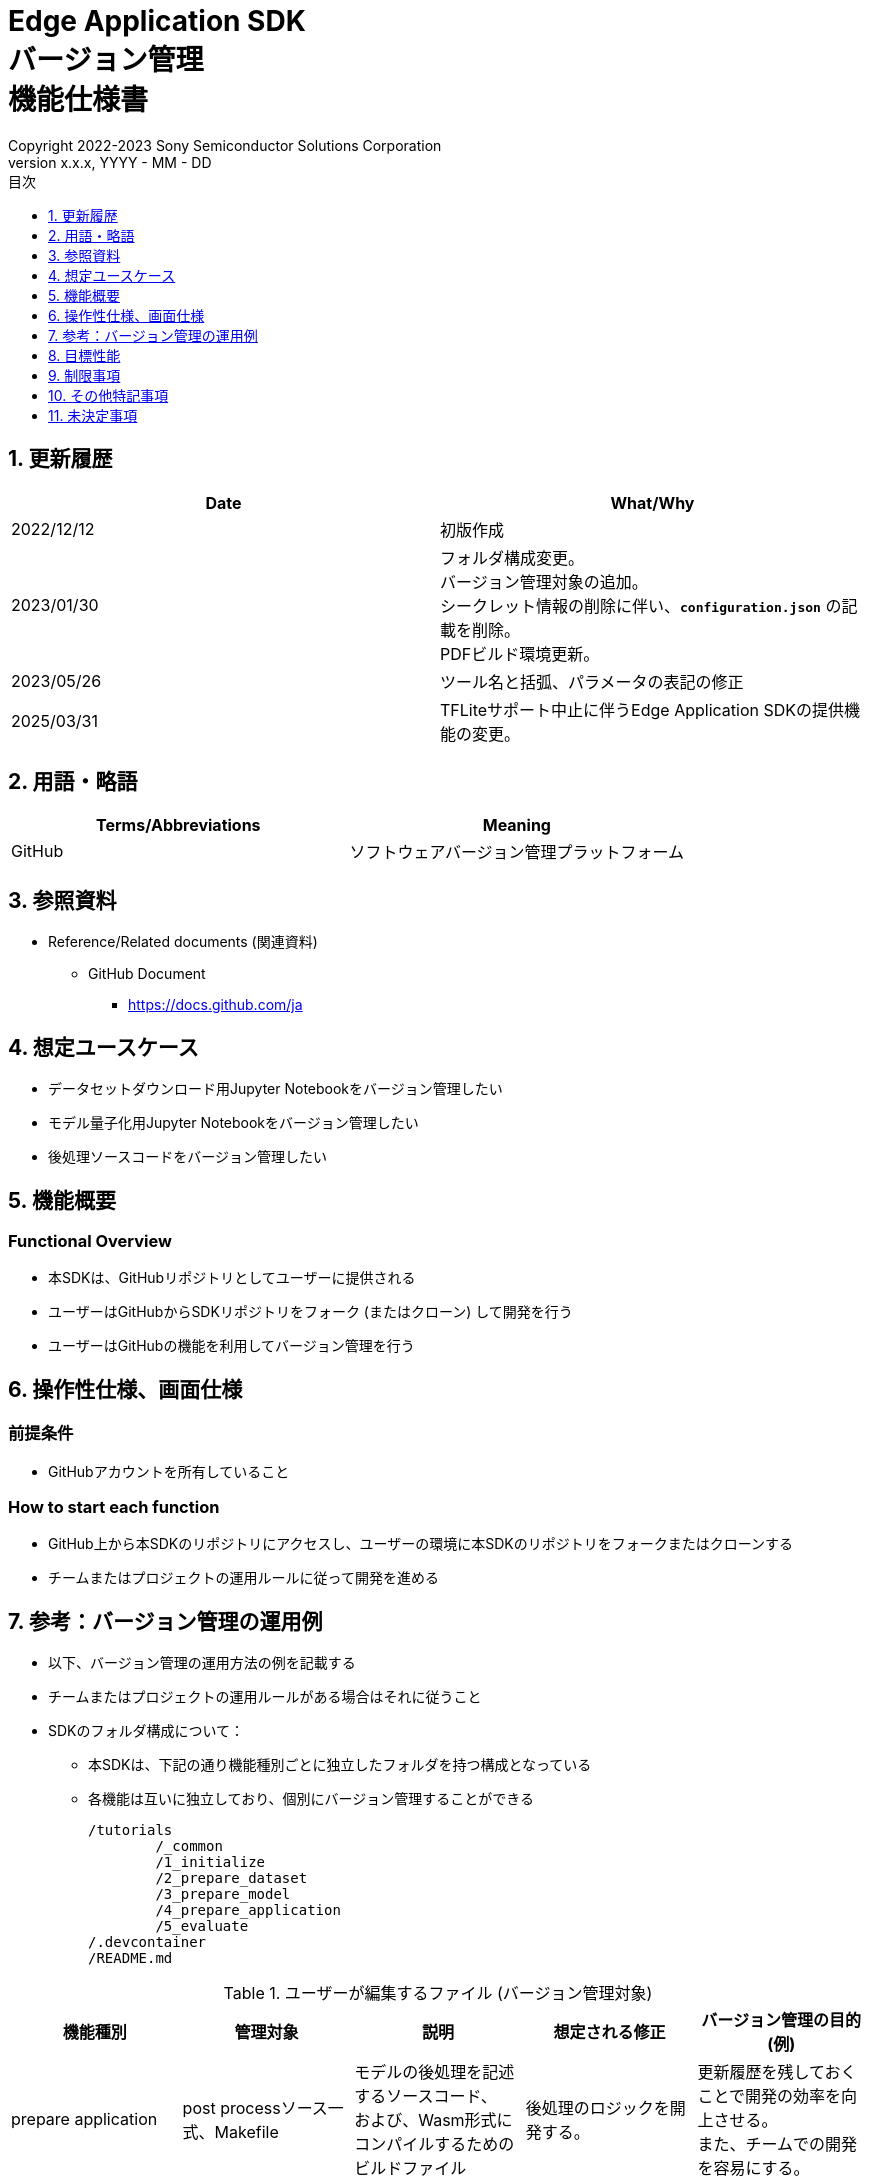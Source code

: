 = Edge Application SDK pass:[<br/>] バージョン管理 pass:[<br/>] 機能仕様書 pass:[<br/>]
:sectnums:
:sectnumlevels: 1
:author: Copyright 2022-2023 Sony Semiconductor Solutions Corporation
:version-label: Version 
:revnumber: x.x.x
:revdate: YYYY - MM - DD
:trademark-desc: AITRIOS™、およびそのロゴは、ソニーグループ株式会社またはその関連会社の登録商標または商標です。
:toc:
:toc-title: 目次
:toclevels: 1
:chapter-label:
:lang: ja

== 更新履歴

|===
|Date |What/Why

|2022/12/12
|初版作成

|2023/01/30
|フォルダ構成変更。 +
バージョン管理対象の追加。 + 
シークレット情報の削除に伴い、`**configuration.json**` の記載を削除。 + 
PDFビルド環境更新。

|2023/05/26
|ツール名と括弧、パラメータの表記の修正

|2025/03/31
|TFLiteサポート中止に伴うEdge Application SDKの提供機能の変更。
|===


== 用語・略語
|===
|Terms/Abbreviations |Meaning 

|GitHub
|ソフトウェアバージョン管理プラットフォーム

|===

== 参照資料

* Reference/Related documents (関連資料)
** GitHub Document
*** https://docs.github.com/ja

== 想定ユースケース
* データセットダウンロード用Jupyter Notebookをバージョン管理したい
* モデル量子化用Jupyter Notebookをバージョン管理したい
* 後処理ソースコードをバージョン管理したい


== 機能概要
=== Functional Overview
* 本SDKは、GitHubリポジトリとしてユーザーに提供される
* ユーザーはGitHubからSDKリポジトリをフォーク (またはクローン) して開発を行う
* ユーザーはGitHubの機能を利用してバージョン管理を行う


== 操作性仕様、画面仕様
=== 前提条件
* GitHubアカウントを所有していること

=== How to start each function
* GitHub上から本SDKのリポジトリにアクセスし、ユーザーの環境に本SDKのリポジトリをフォークまたはクローンする
* チームまたはプロジェクトの運用ルールに従って開発を進める


== 参考：バージョン管理の運用例
* 以下、バージョン管理の運用方法の例を記載する
* チームまたはプロジェクトの運用ルールがある場合はそれに従うこと

* SDKのフォルダ構成について：
** 本SDKは、下記の通り機能種別ごとに独立したフォルダを持つ構成となっている
** 各機能は互いに独立しており、個別にバージョン管理することができる
+
----
/tutorials
	/_common
	/1_initialize 
	/2_prepare_dataset
	/3_prepare_model
	/4_prepare_application
	/5_evaluate
/.devcontainer
/README.md
----


.ユーザーが編集するファイル (バージョン管理対象)
|===
|機能種別 |管理対象|説明 |想定される修正 |バージョン管理の目的 (例)

|prepare application
|post processソース一式、Makefile
|モデルの後処理を記述するソースコード、 + 
および、Wasm形式にコンパイルするためのビルドファイル
|後処理のロジックを開発する。
|更新履歴を残しておくことで開発の効率を向上させる。 +
また、チームでの開発を容易にする。

|===

* ブランチ
** ブランチを作成することで、複数の機能開発を同時に進めることができる
** また、prepare applicationの編集をそれぞれ別ブランチで行うことにより、 +
独立してバージョン管理することもできる
*** ブランチ運用例：
+
[source, sh]
----
main
	│-- feature/prepare_application/object_detection_xxx (1)
	│-- feature/prepare_application/image_classification_xxx (2)
	│-- bugfix/XXX (3)
----
(1) Object Detectionモデル向け機能開発ブランチ +
(2) Image Classificationモデル向け機能開発ブランチ +
(3) バグ修正用ブランチ

* コミット履歴
** ファイルの変更内容を、保存したいタイミングでコミットすることで、変更履歴として後から参照できる
*** 運用例：
**** Notebook実行時の情報を保存する
. Notebookを編集した状態でGitブランチにコミットする
***** これにより、Notebookを過去と同じパラメータ設定で再実行したい場合に、 +
コミット履歴から設定を参照することができる

. 加えて、入力に使用したデータの情報をコミットに紐づけておくことで、 同一条件 (入力データ、パラメータ) でのNotebook実行を再現することができる
***** 入力データとコミットを紐づける方法はユーザーに委ねられるが、簡単な例としてはコミットにコミットメッセージとして記載しておく方法がある
****** コミットメッセージ例 (quantize modelの場合)：
+
[source, sh]
----
Quantization test
	description: xxxxxx
	input model: <url_to_model_resistry>
	dataset: <url_to_dataset_resistry>
	....

# Please enter the commit message for your changes. Lines starting
# with '#' will be ignored, and an empty message aborts the commit.
#
# Committer: XXXXXX
#
# On branch feature/quantize/xxx
# Changes to be committed:
#       modified:   xxxx.ipynb
----

* タグ
** コミットに対してタグを付与しておくことで、必要なバージョンへのアクセスが容易になる
*** Gitコマンドによるタグ付け：
+
[source, sh]
....
git tag -a [tag name] -m 'tag comment' [commit id]
....



== 目標性能
* なし

== 制限事項
* なし

== その他特記事項
* なし

== 未決定事項
* なし